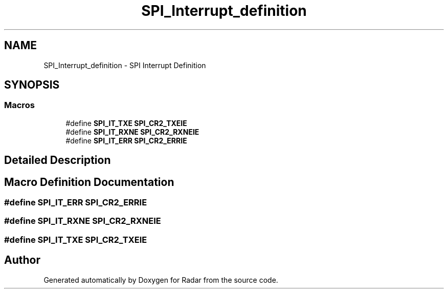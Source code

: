 .TH "SPI_Interrupt_definition" 3 "Version 1.0.0" "Radar" \" -*- nroff -*-
.ad l
.nh
.SH NAME
SPI_Interrupt_definition \- SPI Interrupt Definition
.SH SYNOPSIS
.br
.PP
.SS "Macros"

.in +1c
.ti -1c
.RI "#define \fBSPI_IT_TXE\fP   \fBSPI_CR2_TXEIE\fP"
.br
.ti -1c
.RI "#define \fBSPI_IT_RXNE\fP   \fBSPI_CR2_RXNEIE\fP"
.br
.ti -1c
.RI "#define \fBSPI_IT_ERR\fP   \fBSPI_CR2_ERRIE\fP"
.br
.in -1c
.SH "Detailed Description"
.PP 

.SH "Macro Definition Documentation"
.PP 
.SS "#define SPI_IT_ERR   \fBSPI_CR2_ERRIE\fP"

.SS "#define SPI_IT_RXNE   \fBSPI_CR2_RXNEIE\fP"

.SS "#define SPI_IT_TXE   \fBSPI_CR2_TXEIE\fP"

.SH "Author"
.PP 
Generated automatically by Doxygen for Radar from the source code\&.

